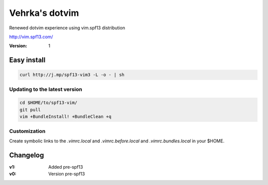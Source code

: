 ================
Vehrka's dotvim
================

Renewed dotvim experience using vim.spf13 distribution

http://vim.spf13.com/

:Version: 1

Easy install
============

.. code:: bash

    curl http://j.mp/spf13-vim3 -L -o - | sh


Updating to the latest version
------------------------------

.. code:: bash

    cd $HOME/to/spf13-vim/
    git pull
    vim +BundleInstall! +BundleClean +q


Customization
-------------

Create symbolic links to the *.vimrc.local* and *.vimrc.before.local* and *.vimrc.bundles.local* in your $HOME.

Changelog
=========

:v1: Added pre-spf13
:v0: Version pre-spf13
